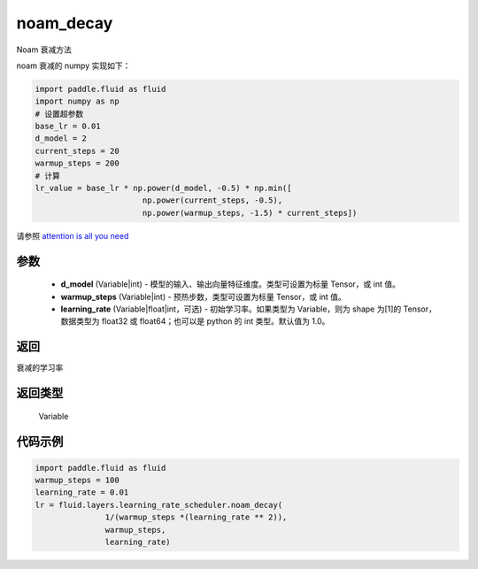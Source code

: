 .. _cn_api_fluid_layers_noam_decay:

noam_decay
-------------------------------

.. py:function:: paddle.fluid.layers.noam_decay(d_model, warmup_steps)




Noam 衰减方法

noam 衰减的 numpy 实现如下：

.. code-block:: python

    import paddle.fluid as fluid
    import numpy as np
    # 设置超参数
    base_lr = 0.01
    d_model = 2
    current_steps = 20
    warmup_steps = 200
    # 计算
    lr_value = base_lr * np.power(d_model, -0.5) * np.min([
                           np.power(current_steps, -0.5),
                           np.power(warmup_steps, -1.5) * current_steps])

请参照 `attention is all you need <https://arxiv.org/pdf/1706.03762.pdf>`_

参数
::::::::::::

    - **d_model** (Variable|int) - 模型的输入、输出向量特征维度。类型可设置为标量 Tensor，或 int 值。
    - **warmup_steps** (Variable|int) - 预热步数，类型可设置为标量 Tensor，或 int 值。
    - **learning_rate** (Variable|float|int，可选) - 初始学习率。如果类型为 Variable，则为 shape 为[1]的 Tensor，数据类型为 float32 或 float64；也可以是 python 的 int 类型。默认值为 1.0。

返回
::::::::::::
衰减的学习率

返回类型
::::::::::::
 Variable

代码示例
::::::::::::

.. code-block:: python

        import paddle.fluid as fluid
        warmup_steps = 100
        learning_rate = 0.01
        lr = fluid.layers.learning_rate_scheduler.noam_decay(
                       1/(warmup_steps *(learning_rate ** 2)),
                       warmup_steps,
                       learning_rate)
